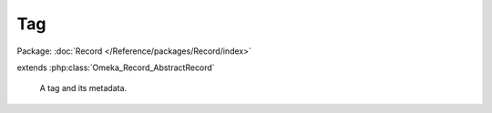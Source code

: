 ---
Tag
---

Package: :doc:`Record </Reference/packages/Record/index>`

.. php:class:: Tag

extends :php:class:`Omeka_Record_AbstractRecord`

    A tag and its metadata.

    .. php:attr:: name

        string

        The tag text.

    .. php:method:: __toString()

        Use the tag text when using this record as a string.

        :returns: string

    .. php:method:: _delete()

        Delete handling for a tag.

        Delete the taggings associated with this tag.

    .. php:method:: _validate()

        Validate this tag.

        The tag "name" must be non-empty and unique.

    .. php:method:: fieldIsUnique($field, $value = null)

        Check whether a field is unique.

        The check for unique tag names must take into account CASE SENSITIVITY,
        which is accomplished via COLLATE utf8_bin sql

        :param $field:
        :param $value:
        :returns: bool

    .. php:method:: rename($new_names)

        Rename a tag.

        Any records tagged with the "old" tag will be tagged with each of the tags
        given in $new_names. The original tag will be deleted (unless it is given
        as one of the $new_names).

        :type $new_names: array
        :param $new_names: Names of the tags this one should be renamed to.

